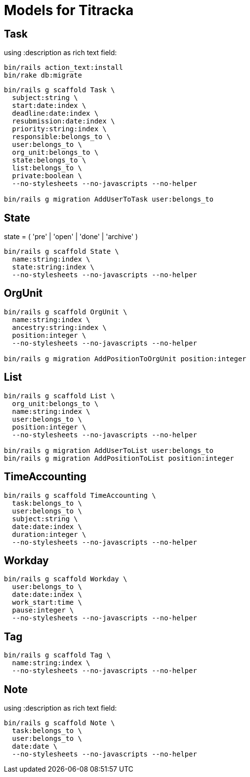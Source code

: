 # Models for Titracka

## Task

using :description as rich text field:

----
bin/rails action_text:install
bin/rake db:migrate
----

----
bin/rails g scaffold Task \
  subject:string \
  start:date:index \
  deadline:date:index \
  resubmission:date:index \
  priority:string:index \
  responsible:belongs_to \
  user:belongs_to \
  org_unit:belongs_to \
  state:belongs_to \
  list:belongs_to \
  private:boolean \
  --no-stylesheets --no-javascripts --no-helper

bin/rails g migration AddUserToTask user:belongs_to
----

## State

state = ( 'pre' | 'open' | 'done' | 'archive' )

----
bin/rails g scaffold State \
  name:string:index \
  state:string:index \
  --no-stylesheets --no-javascripts --no-helper
----

## OrgUnit

----
bin/rails g scaffold OrgUnit \
  name:string:index \
  ancestry:string:index \
  position:integer \
  --no-stylesheets --no-javascripts --no-helper

bin/rails g migration AddPositionToOrgUnit position:integer
----

## List

----
bin/rails g scaffold List \
  org_unit:belongs_to \
  name:string:index \
  user:belongs_to \
  position:integer \
  --no-stylesheets --no-javascripts --no-helper

bin/rails g migration AddUserToList user:belongs_to
bin/rails g migration AddPositionToList position:integer
----

## TimeAccounting

----
bin/rails g scaffold TimeAccounting \
  task:belongs_to \
  user:belongs_to \
  subject:string \
  date:date:index \
  duration:integer \
  --no-stylesheets --no-javascripts --no-helper
----

## Workday

----
bin/rails g scaffold Workday \
  user:belongs_to \
  date:date:index \
  work_start:time \
  pause:integer \
  --no-stylesheets --no-javascripts --no-helper
----


## Tag

----
bin/rails g scaffold Tag \
  name:string:index \
  --no-stylesheets --no-javascripts --no-helper
----

## Note

using :description as rich text field:

----
bin/rails g scaffold Note \
  task:belongs_to \
  user:belongs_to \
  date:date \
  --no-stylesheets --no-javascripts --no-helper
----
